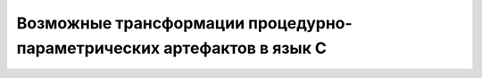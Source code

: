 Возможные трансформации процедурно-параметрических артефактов в язык C
============================================================================
